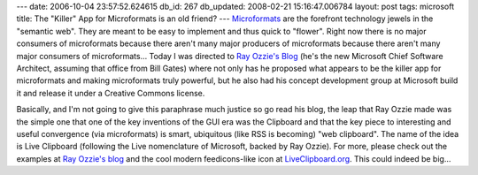 ---
date: 2006-10-04 23:57:52.624615
db_id: 267
db_updated: 2008-02-21 15:16:47.006784
layout: post
tags: microsoft
title: The "Killer" App for Microformats is an old friend?
---
Microformats_ are the forefront technology jewels in the "semantic web".  They are meant to be easy to implement and thus quick to "flower".  Right now there is no major consumers of microformats because there aren't many major producers of microformats because there aren't many major consumers of microformats...  Today I was directed to `Ray Ozzie's Blog`_ (he's the new Microsoft Chief Software Architect, assuming that office from Bill Gates) where not only has he proposed what appears to be the killer app for microformats and making microformats truly powerful, but he also had his concept development group at Microsoft build it and release it under a Creative Commons license.

Basically, and I'm not going to give this paraphrase much justice so go read his blog, the leap that Ray Ozzie made was the simple one that one of the key inventions of the GUI era was the Clipboard and that the key piece to interesting and useful convergence (via microformats) is smart, ubiquitous (like RSS is becoming) "web clipboard".  The name of the idea is Live Clipboard (following the Live nomenclature of Microsoft, backed by Ray Ozzie).  For more, please check out the examples at `Ray Ozzie's blog`_ and the cool modern feedicons-like icon at `LiveClipboard.org <http://liveclipboard.org>`_.  This could indeed be big...

.. _Microformats: http://www.microformats.org/
.. _`Ray Ozzie's Blog`: http://rayozzie.spaces.live.com/